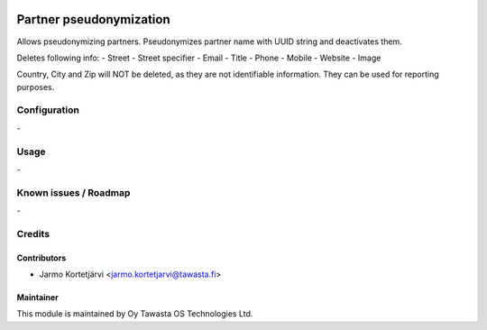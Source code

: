 .. image:: https://img.shields.io/badge/licence-AGPL--3-blue.svg
   :target: http://www.gnu.org/licenses/agpl-3.0-standalone.html
   :alt: License: AGPL-3

========================
Partner pseudonymization
========================

Allows pseudonymizing partners.
Pseudonymizes partner name with UUID string and deactivates them.

Deletes following info:
- Street
- Street specifier
- Email
- Title
- Phone
- Mobile
- Website
- Image

Country, City and Zip will NOT be deleted, as they are not identifiable
information. They can be used for reporting purposes.

Configuration
=============
\-

Usage
=====
\-

Known issues / Roadmap
======================
\-

Credits
=======

Contributors
------------

* Jarmo Kortetjärvi <jarmo.kortetjarvi@tawasta.fi>

Maintainer
----------

.. image:: https://tawasta.fi/templates/tawastrap/images/logo.png
   :alt: Oy Tawasta OS Technologies Ltd.
   :target: https://tawasta.fi/

This module is maintained by Oy Tawasta OS Technologies Ltd.
